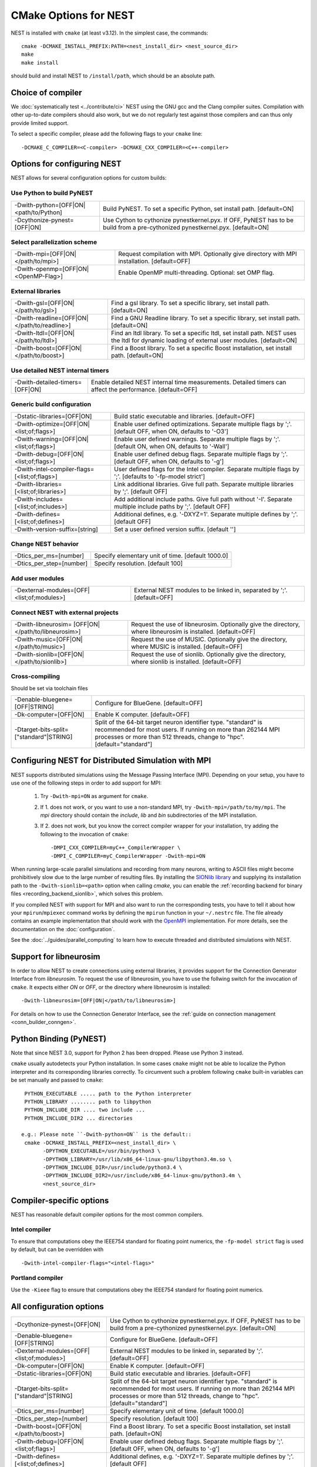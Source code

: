 CMake Options for NEST
======================

NEST is installed with ``cmake`` (at least v3.12). In the simplest case, the commands::

    cmake -DCMAKE_INSTALL_PREFIX:PATH=<nest_install_dir> <nest_source_dir>
    make
    make install

should build and install NEST to ``/install/path``, which should be an absolute
path.


Choice of compiler
------------------

We :doc:`systematically test <../contribute/ci>` NEST using the GNU gcc and the Clang compiler suites.
Compilation with other up-to-date compilers should also work, but we do not
regularly test against those compilers and can thus only provide limited support.

To select a specific compiler, please add the following flags to your ``cmake``
line::

    -DCMAKE_C_COMPILER=<C-compiler> -DCMAKE_CXX_COMPILER=<C++-compiler>

Options for configuring NEST
----------------------------

NEST allows for several configuration options for custom builds:


Use Python to build PyNEST
~~~~~~~~~~~~~~~~~~~~~~~~~~

+---------------------------------------------+----------------------------------------------------------------+
| -Dwith-python=[OFF|ON|<path/to/Python]      | Build PyNEST. To set a specific Python, set install path.      |
|                                             | [default=ON]                                                   |
+---------------------------------------------+----------------------------------------------------------------+
| -Dcythonize-pynest=[OFF|ON]                 | Use Cython to cythonize pynestkernel.pyx. If OFF, PyNEST has to|
|                                             | be build from a pre-cythonized pynestkernel.pyx. [default=ON]  |
+---------------------------------------------+----------------------------------------------------------------+

Select parallelization scheme
~~~~~~~~~~~~~~~~~~~~~~~~~~~~~

+---------------------------------------------+----------------------------------------------------------------+
| -Dwith-mpi=[OFF|ON|</path/to/mpi>]          | Request compilation with MPI. Optionally give directory with   |
|                                             | MPI installation. [default=OFF]                                |
+---------------------------------------------+----------------------------------------------------------------+
| -Dwith-openmp=[OFF|ON|<OpenMP-Flag>]        | Enable OpenMP multi-threading. Optional: set OMP flag.         |
+---------------------------------------------+----------------------------------------------------------------+

External libraries
~~~~~~~~~~~~~~~~~~

+---------------------------------------------+----------------------------------------------------------------+
| -Dwith-gsl=[OFF|ON|</path/to/gsl>]          | Find a gsl library. To set a specific library, set install     |
|                                             | path. [default=ON]                                             |
+---------------------------------------------+----------------------------------------------------------------+
| -Dwith-readline=[OFF|ON|</path/to/readline>]| Find a GNU Readline library. To set a specific library, set    |
|                                             | install path. [default=ON]                                     |
+---------------------------------------------+----------------------------------------------------------------+
| -Dwith-ltdl=[OFF|ON|</path/to/ltdl>]        | Find an ltdl library. To set a specific ltdl, set install path.|
|                                             | NEST uses the ltdl for dynamic loading of external user        |
|                                             | modules. [default=ON]                                          |
+---------------------------------------------+----------------------------------------------------------------+
| -Dwith-boost=[OFF|ON|</path/to/boost>]      | Find a Boost library. To set a specific Boost installation,    |
|                                             | set install path. [default=ON]                                 |
+---------------------------------------------+----------------------------------------------------------------+

Use detailed NEST internal timers
~~~~~~~~~~~~~~~~~~~~~~~~~~~~~~~~~

+---------------------------------------------+----------------------------------------------------------------+
| -Dwith-detailed-timers=[OFF|ON]             | Enable detailed NEST internal time measurements. Detailed      |
|                                             | timers can affect the performance. [default=OFF]               |
+---------------------------------------------+----------------------------------------------------------------+

Generic build configuration
~~~~~~~~~~~~~~~~~~~~~~~~~~~

+---------------------------------------------+----------------------------------------------------------------+
| -Dstatic-libraries=[OFF|ON]                 | Build static executable and libraries. [default=OFF]           |
+---------------------------------------------+----------------------------------------------------------------+
| -Dwith-optimize=[OFF|ON|<list;of;flags>]    | Enable user defined optimizations. Separate multiple flags by  |
|                                             | ';'. [default OFF, when ON, defaults to '-O3']                 |
+---------------------------------------------+----------------------------------------------------------------+
| -Dwith-warning=[OFF|ON|<list;of;flags>]     | Enable user defined warnings. Separate  multiple flags by ';'. |
|                                             | [default ON, when ON, defaults to '-Wall']                     |
+---------------------------------------------+----------------------------------------------------------------+
| -Dwith-debug=[OFF|ON|<list;of;flags>]       | Enable user defined debug flags. Separate  multiple flags by   |
|                                             | ';'. [default OFF, when ON, defaults to '-g']                  |
+---------------------------------------------+----------------------------------------------------------------+
|-Dwith-intel-compiler-flags=[<list;of;flags>]| User defined flags for the Intel compiler. Separate multiple   |
|                                             | flags by ';'. [defaults to '-fp-model strict']                 |
+---------------------------------------------+----------------------------------------------------------------+
| -Dwith-libraries=[<list;of;libraries>]      | Link additional libraries. Give full path. Separate multiple   |
|                                             | libraries by ';'. [default OFF]                                |
+---------------------------------------------+----------------------------------------------------------------+
| -Dwith-includes=[<list;of;includes>]        | Add additional include paths. Give full path without '-I'.     |
|                                             | Separate multiple include paths by ';'. [default OFF]          |
+---------------------------------------------+----------------------------------------------------------------+
| -Dwith-defines=[<list;of;defines>]          | Additional defines, e.g. '-DXYZ=1'. Separate multiple defines  |
|                                             | by ';'. [default OFF]                                          |
+---------------------------------------------+----------------------------------------------------------------+
| -Dwith-version-suffix=[string]              | Set a user defined version suffix. [default '']                |
+---------------------------------------------+----------------------------------------------------------------+

Change NEST behavior
~~~~~~~~~~~~~~~~~~~~

+--------------------------+----------------------------------------------------+
| -Dtics_per_ms=[number]   |  Specify elementary unit of time. [default 1000.0] |
+--------------------------+----------------------------------------------------+
| -Dtics_per_step=[number] |  Specify resolution. [default 100]                 |
+--------------------------+----------------------------------------------------+

Add user modules
~~~~~~~~~~~~~~~~

+---------------------------------------------+----------------------------------------------------------------+
| -Dexternal-modules=[OFF|<list;of;modules>]  | External NEST modules to be linked in, separated by ';'.       |
|                                             | [default=OFF]                                                  |
+---------------------------------------------+----------------------------------------------------------------+

Connect NEST with external projects
~~~~~~~~~~~~~~~~~~~~~~~~~~~~~~~~~~~

+---------------------------------------------+----------------------------------------------------------------+
| -Dwith-libneurosim=                         | Request the use of libneurosim. Optionally give the directory, |
| [OFF|ON|</path/to/libneurosim>]             | where libneurosim  is installed. [default=OFF]                 |
+---------------------------------------------+----------------------------------------------------------------+
| -Dwith-music=[OFF|ON|</path/to/music>]      | Request the use of MUSIC. Optionally give the directory, where |
|                                             | MUSIC  is installed. [default=OFF]                             |
+---------------------------------------------+----------------------------------------------------------------+
| -Dwith-sionlib=[OFF|ON|</path/to/sionlib>]  | Request the use of sionlib. Optionally give the directory,     |
|                                             | where sionlib  is installed. [default=OFF]                     |
+---------------------------------------------+----------------------------------------------------------------+

Cross-compiling
~~~~~~~~~~~~~~~

Should be set via toolchain files

+---------------------------------------------+----------------------------------------------------------------+
| -Denable-bluegene=[OFF|STRING]              | Configure for BlueGene. [default=OFF]                          |
+---------------------------------------------+----------------------------------------------------------------+
| -Dk-computer=[OFF|ON]                       | Enable K computer. [default=OFF]                               |
+---------------------------------------------+----------------------------------------------------------------+
| -Dtarget-bits-split=["standard"|STRING]     | Split of the 64-bit target neuron identifier type. "standard"  |
|                                             | is recommended for most users. If running on more than 262144  |
|                                             | MPI processes or more than 512 threads, change to "hpc".       |
|                                             | [default="standard"]                                           |
+---------------------------------------------+----------------------------------------------------------------+


.. _compile-with-mpi:

Configuring NEST for Distributed Simulation with MPI
----------------------------------------------------

NEST supports distributed simulations using the Message Passing
Interface (MPI). Depending on your setup, you have to use one of the
following steps in order to add support for MPI:

  1. Try ``-Dwith-mpi=ON`` as argument for ``cmake``.
  2. If 1. does not work, or you want to use a non-standard MPI, try
     ``-Dwith-mpi=/path/to/my/mpi``. The `mpi` directory should
     contain the `include`, `lib` and `bin` subdirectories of the MPI
     installation.
  3. If 2. does not work, but you know the correct compiler wrapper
     for your installation, try adding the following to the invocation
     of ``cmake``::
         -DMPI_CXX_COMPILER=myC++_CompilerWrapper \
         -DMPI_C_COMPILER=myC_CompilerWrapper -Dwith-mpi=ON

When running large-scale parallel simulations and recording from many
neurons, writing to ASCII files might become prohibitively slow due to
the large number of resulting files. By installing the `SIONlib
library <http://www.fz-juelich.de/jsc/sionlib>`_ and supplying its
installation path to the ``-Dwith-sionlib=<path>`` option when calling
`cmake`, you can enable the :ref:`recording backend for binary files
<recording_backend_sionlib>`, which solves this problem.

If you compiled NEST with support for MPI and also want to run the
corresponding tests, you have to tell it about how your
``mpirun``/``mpiexec`` command works by defining the ``mpirun``
function in your ``~/.nestrc`` file. The file already contains an
example implementation that should work with the `OpenMPI
<http://www.openmpi.org>`__ implementation. For more details, see the
documentation on the :doc:`configuration`.

See the :doc:`../guides/parallel_computing` to learn how to execute
threaded and distributed simulations with NEST.

.. _compile_with_libneurosim:

Support for libneurosim
-----------------------

In order to allow NEST to create connections using external libraries,
it provides support for the Connection Generator Interface from
*libneurosim*. To request the use of libneurosim, you have to use the
follwing switch for the invocation of ``cmake``. It expects either
*ON* or *OFF*, or the directory where libneurosim is installed::

    -Dwith-libneurosim=[OFF|ON|</path/to/libneurosim>]

For details on how to use the Connection Generator Interface, see the
:ref:`guide on connection management <conn_builder_conngen>`.


Python Binding (PyNEST)
-----------------------

Note that since NEST 3.0, support for Python 2 has been dropped. Please use Python 3 instead.

``cmake`` usually autodetects your Python installation.
In some cases ``cmake`` might not be able to localize the Python interpreter
and its corresponding libraries correctly. To circumvent such a problem following
``cmake`` built-in variables can be set manually and passed to ``cmake``::

  PYTHON_EXECUTABLE ..... path to the Python interpreter
  PYTHON_LIBRARY ........ path to libpython
  PYTHON_INCLUDE_DIR .... two include ...
  PYTHON_INCLUDE_DIR2 ... directories

 e.g.: Please note ``-Dwith-python=ON`` is the default::
  cmake -DCMAKE_INSTALL_PREFIX=<nest_install_dir> \
        -DPYTHON_EXECUTABLE=/usr/bin/python3 \
        -DPYTHON_LIBRARY=/usr/lib/x86_64-linux-gnu/libpython3.4m.so \
        -DPYTHON_INCLUDE_DIR=/usr/include/python3.4 \
        -DPYTHON_INCLUDE_DIR2=/usr/include/x86_64-linux-gnu/python3.4m \
        <nest_source_dir>



Compiler-specific options
-------------------------

NEST has reasonable default compiler options for the most common compilers.

Intel compiler
~~~~~~~~~~~~~~

To ensure that computations obey the IEEE754 standard for floating point
numerics, the ``-fp-model strict`` flag is used by default, but can be
overridden with ::

      -Dwith-intel-compiler-flags="<intel-flags>"

Portland compiler
~~~~~~~~~~~~~~~~

Use the ``-Kieee`` flag to ensure that computations obey the IEEE754 standard for floating point numerics.


All configuration options
-------------------------

+---------------------------------------------+----------------------------------------------------------------+
| -Dcythonize-pynest=[OFF|ON]                 | Use Cython to cythonize pynestkernel.pyx. If OFF, PyNEST has to|
|                                             | be build from a pre-cythonized pynestkernel.pyx. [default=ON]  |
+---------------------------------------------+----------------------------------------------------------------+
| -Denable-bluegene=[OFF|STRING]              | Configure for BlueGene. [default=OFF]                          |
+---------------------------------------------+----------------------------------------------------------------+
| -Dexternal-modules=[OFF|<list;of;modules>]  | External NEST modules to be linked in, separated by ';'.       |
|                                             | [default=OFF]                                                  |
+---------------------------------------------+----------------------------------------------------------------+
| -Dk-computer=[OFF|ON]                       | Enable K computer. [default=OFF]                               |
+---------------------------------------------+----------------------------------------------------------------+
| -Dstatic-libraries=[OFF|ON]                 | Build static executable and libraries. [default=OFF]           |
+---------------------------------------------+----------------------------------------------------------------+
| -Dtarget-bits-split=["standard"|STRING]     | Split of the 64-bit target neuron identifier type. "standard"  |
|                                             | is recommended for most users. If running on more than 262144  |
|                                             | MPI processes or more than 512 threads, change to "hpc".       |
|                                             | [default="standard"]                                           |
+---------------------------------------------+----------------------------------------------------------------+
| -Dtics_per_ms=[number]                      | Specify elementary unit of time. [default 1000.0]              |
+---------------------------------------------+----------------------------------------------------------------+
| -Dtics_per_step=[number]                    | Specify resolution. [default 100]                              |
+---------------------------------------------+----------------------------------------------------------------+
| -Dwith-boost=[OFF|ON|</path/to/boost>]      | Find a Boost library. To set a specific Boost installation,    |
|                                             | set install path. [default=ON]                                 |
+---------------------------------------------+----------------------------------------------------------------+
| -Dwith-debug=[OFF|ON|<list;of;flags>]       | Enable user defined debug flags. Separate  multiple flags by   |
|                                             | ';'. [default OFF, when ON, defaults to '-g']                  |
+---------------------------------------------+----------------------------------------------------------------+
| -Dwith-defines=[<list;of;defines>]          | Additional defines, e.g. '-DXYZ=1'. Separate multiple defines  |
|                                             | by ';'. [default OFF]                                          |
+---------------------------------------------+----------------------------------------------------------------+
| -Dwith-detailed-timers=[OFF|ON]             | Enable detailed NEST internal time measurements. Detailed      |
|                                             | timers can affect the performance. [default=OFF]               |
+---------------------------------------------+----------------------------------------------------------------+
| -Dwith-gsl=[OFF|ON|</path/to/gsl>]          | Find a gsl library. To set a specific library, set install     |
|                                             | path. [default=ON]                                             |
+---------------------------------------------+----------------------------------------------------------------+
| -Dwith-includes=[<list;of;includes>]        | Add additional include paths. Give full path without '-I'.     |
|                                             | Separate multiple include paths by ';'. [default OFF]          |
+---------------------------------------------+----------------------------------------------------------------+
|-Dwith-intel-compiler-flags=[<list;of;flags>]| User defined flags for the Intel compiler. Separate multiple   |
|                                             | flags by ';'. [defaults to '-fp-model strict']                 |
+---------------------------------------------+----------------------------------------------------------------+
| -Dwith-libneurosim=                         | Request the use of libneurosim. Optionally give the directory, |
| [OFF|ON|</path/to/libneurosim>]             | where libneurosim  is installed. [default=OFF]                 |
+---------------------------------------------+----------------------------------------------------------------+
| -Dwith-libraries=[<list;of;libraries>]      | Link additional libraries. Give full path. Separate multiple   |
|                                             | libraries by ';'. [default OFF]                                |
+---------------------------------------------+----------------------------------------------------------------+
| -Dwith-ltdl=[OFF|ON|</path/to/ltdl>]        | Find an ltdl library. To set a specific ltdl, set install path.|
|                                             | NEST uses the ltdl for dynamic loading of external user        |
|                                             | modules. [default=ON]                                          |
+---------------------------------------------+----------------------------------------------------------------+
| -Dwith-mpi=[OFF|ON|</path/to/mpi>]          | Request compilation with MPI. Optionally give directory with   |
|                                             | MPI installation. [default=OFF]                                |
+---------------------------------------------+----------------------------------------------------------------+
| -Dwith-music=[OFF|ON|</path/to/music>]      | Request the use of MUSIC. Optionally give the directory, where |
|                                             | MUSIC  is installed. [default=OFF]                             |
+---------------------------------------------+----------------------------------------------------------------+
| -Dwith-openmp=[OFF|ON|<OpenMP-Flag>]        | Enable OpenMP multi-threading. Optional: set OMP flag.         |
+---------------------------------------------+----------------------------------------------------------------+
| -Dwith-optimize=[OFF|ON|<list;of;flags>]    | Enable user defined optimizations. Separate multiple flags by  |
|                                             | ';'. [default OFF, when ON, defaults to '-O3']                 |
+---------------------------------------------+----------------------------------------------------------------+
| -Dwith-python=[OFF|ON]                      | Build PyNEST. [default=ON]                                     |
+---------------------------------------------+----------------------------------------------------------------+
| -Dwith-sionlib=[OFF|ON|</path/to/sionlib>]  | Request the use of sionlib. Optionally give the directory,     |
|                                             | where sionlib  is installed. [default=OFF]                     |
+---------------------------------------------+----------------------------------------------------------------+
| -Dwith-readline=[OFF|ON|</path/to/readline>]| Find a GNU Readline library. To set a specific library, set    |
|                                             | install path. [default=ON]                                     |
+---------------------------------------------+----------------------------------------------------------------+
| -Dwith-version-suffix=[string]              | Set a user defined version suffix. [default '']                |
+---------------------------------------------+----------------------------------------------------------------+
| -Dwith-warning=[OFF|ON|<list;of;flags>]     | Enable user defined warnings. Separate  multiple flags by ';'. |
|                                             | [default ON, when ON, defaults to '-Wall']                     |
+---------------------------------------------+----------------------------------------------------------------+
